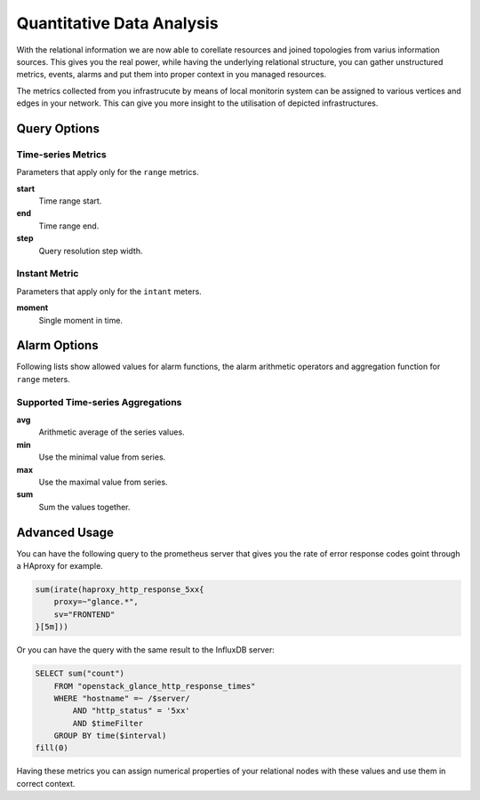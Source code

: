
==========================
Quantitative Data Analysis
==========================

With the relational information we are now able to corellate resources and
joined topologies from varius information sources. This gives you the real
power, while having the underlying relational structure, you can gather
unstructured metrics, events, alarms and put them into proper context in you
managed resources.

The metrics collected from you infrastrucute by means of local monitorin
system can be assigned to various vertices and edges in your network. This can
give you more insight to the utilisation of depicted infrastructures.


Query Options
=============


Time-series Metrics
-------------------

Parameters that apply only for the ``range`` metrics.

**start**
  Time range start.

**end**
  Time range end.

**step**
  Query resolution step width.


Instant Metric
--------------

Parameters that apply only for the ``intant`` meters.

**moment**
  Single moment in time.


Alarm Options
=============

Following lists show allowed values for alarm functions, the alarm arithmetic
operators and aggregation function for ``range`` meters.


Supported Time-series Aggregations
----------------------------------

**avg**
  Arithmetic average of the series values.

**min**
  Use the minimal value from series.

**max**
  Use the maximal value from series.

**sum**
  Sum the values together.


Advanced Usage
==============

You can have the following query to the prometheus server that gives you the
rate of error response codes goint through a HAproxy for example.

.. code-block:: yaml

    sum(irate(haproxy_http_response_5xx{
        proxy=~"glance.*",
        sv="FRONTEND"
    }[5m]))

Or you can have the query with the same result to the InfluxDB server:

.. code-block:: yaml

    SELECT sum("count")
        FROM "openstack_glance_http_response_times"
        WHERE "hostname" =~ /$server/
            AND "http_status" = '5xx'
            AND $timeFilter
        GROUP BY time($interval)
    fill(0)

Having these metrics you can assign numerical properties of your relational
nodes with these values and use them in correct context.
